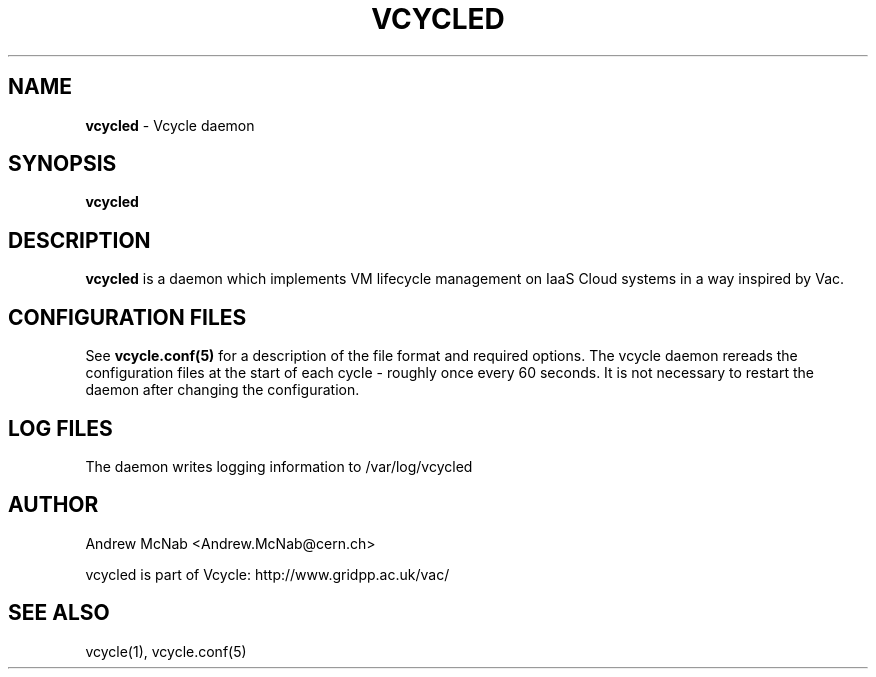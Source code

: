 .TH VCYCLED 8 "May 2014" "vcycled" "Vcycle Manual"
.SH NAME
.B vcycled
\- Vcycle daemon
.SH SYNOPSIS
.B vcycled
.SH DESCRIPTION
.B vcycled
is a daemon which implements VM lifecycle management on IaaS Cloud systems 
in a way inspired by Vac.

.SH CONFIGURATION FILES

See 
.B
vcycle.conf(5)
for a description of the file format and required options. The vcycle daemon
rereads the configuration files at the start of each cycle - roughly once 
every 60 seconds. It is not necessary to restart the daemon after changing
the configuration.

.SH LOG FILES

The daemon writes logging information to /var/log/vcycled

.SH AUTHOR
Andrew McNab <Andrew.McNab@cern.ch>

vcycled is part of Vcycle: http://www.gridpp.ac.uk/vac/
.SH "SEE ALSO"
vcycle(1),
vcycle.conf(5)

